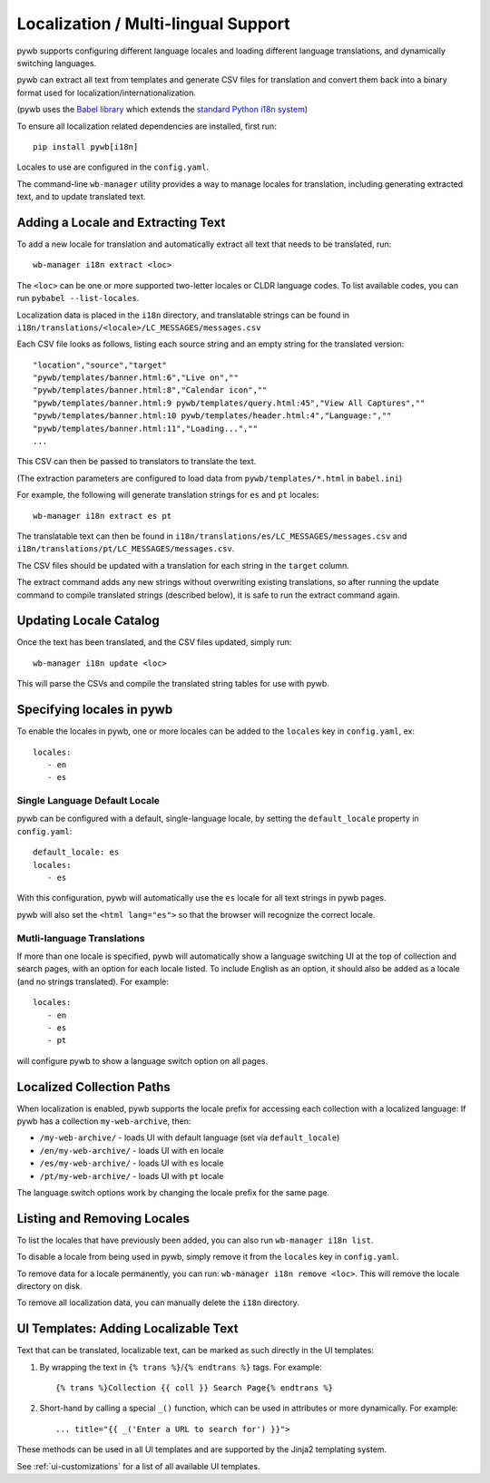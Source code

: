 .. _localization:

Localization / Multi-lingual Support
------------------------------------

pywb supports configuring different language locales and loading different language translations, and dynamically switching languages.

pywb can extract all text from templates and generate CSV files for translation and convert them back into a binary format used for localization/internationalization.

(pywb uses the `Babel library <http://babel.pocoo.org/en/latest/>`_  which extends the `standard Python i18n system <https://docs.python.org/3/library/gettext.html>`_)

To ensure all localization related dependencies are installed, first run::

  pip install pywb[i18n]

Locales to use are configured in the ``config.yaml``.

The command-line ``wb-manager`` utility provides a way to manage locales for translation, including generating extracted text, and to update translated text.


Adding a Locale and Extracting Text
===================================

To add a new locale for translation and automatically extract all text that needs to be translated, run::

  wb-manager i18n extract <loc>

The ``<loc>`` can be one or more supported two-letter locales or CLDR language codes. To list available codes, you can run ``pybabel --list-locales``.

Localization data is placed in the ``i18n`` directory, and translatable strings can be found in ``i18n/translations/<locale>/LC_MESSAGES/messages.csv``

Each CSV file looks as follows, listing each source string and an empty string for the translated version::

  "location","source","target"
  "pywb/templates/banner.html:6","Live on",""
  "pywb/templates/banner.html:8","Calendar icon",""
  "pywb/templates/banner.html:9 pywb/templates/query.html:45","View All Captures",""
  "pywb/templates/banner.html:10 pywb/templates/header.html:4","Language:",""
  "pywb/templates/banner.html:11","Loading...",""
  ...


This CSV can then be passed to translators to translate the text.

(The extraction parameters are configured to load data from ``pywb/templates/*.html`` in ``babel.ini``)


For example, the following will generate translation strings for ``es`` and ``pt`` locales::

   wb-manager i18n extract es pt


The translatable text can then be found in ``i18n/translations/es/LC_MESSAGES/messages.csv`` and ``i18n/translations/pt/LC_MESSAGES/messages.csv``.


The CSV files should be updated with a translation for each string in the ``target`` column.

The extract command adds any new strings without overwriting existing translations, so after running the update command to compile translated strings (described below), it is safe to run the extract command again.


Updating Locale Catalog
=======================

Once the text has been translated, and the CSV files updated, simply run::

  wb-manager i18n update <loc>

This will parse the CSVs and compile the translated string tables for use with pywb.


Specifying locales in pywb
==========================

To enable the locales in pywb, one or more locales can be added to the ``locales`` key in ``config.yaml``, ex::

  locales:
     - en
     - es

Single Language Default Locale
~~~~~~~~~~~~~~~~~~~~~~~~~~~~~~

pywb can be configured with a default, single-language locale, by setting the ``default_locale`` property in ``config.yaml``::


  default_locale: es
  locales:
     - es


With this configuration, pywb will automatically use the ``es`` locale for all text strings in pywb pages.

pywb will also set the ``<html lang="es">`` so that the browser will recognize the correct locale.


Mutli-language Translations
~~~~~~~~~~~~~~~~~~~~~~~~~~~

If more than one locale is specified, pywb will automatically show a language switching UI at the top of collection and search pages, with an option
for each locale listed. To include English as an option, it should also be added as a locale (and no strings translated). For example::

  locales:
     - en
     - es
     - pt

will configure pywb to show a language switch option on all pages.


Localized Collection Paths
==========================

When localization is enabled, pywb supports the locale prefix for accessing each collection with a localized language:
If pywb has a collection ``my-web-archive``, then:

* ``/my-web-archive/`` - loads UI with default language (set via ``default_locale``)
* ``/en/my-web-archive/`` - loads UI with ``en`` locale
* ``/es/my-web-archive/`` - loads UI with ``es`` locale
* ``/pt/my-web-archive/`` - loads UI with ``pt`` locale

The language switch options work by changing the locale prefix for the same page.

Listing and Removing Locales
============================

To list the locales that have previously been added, you can also run ``wb-manager i18n list``.

To disable a locale from being used in pywb, simply remove it from the ``locales`` key in ``config.yaml``.

To remove data for a locale permanently, you can run: ``wb-manager i18n remove <loc>``. This will remove the locale directory on disk.

To remove all localization data, you can manually delete the ``i18n`` directory.


UI Templates: Adding Localizable Text
=====================================

Text that can be translated, localizable text, can be marked as such directly in the UI templates:

1. By wrapping the text in ``{% trans %}``/``{% endtrans %}`` tags. For example::

   {% trans %}Collection {{ coll }} Search Page{% endtrans %}

2. Short-hand by calling a special ``_()`` function, which can be used in attributes or more dynamically. For example::

   ... title="{{ _('Enter a URL to search for') }}">


These methods can be used in all UI templates and are supported by the Jinja2 templating system.

See :ref:`ui-customizations` for a list of all available UI templates.

